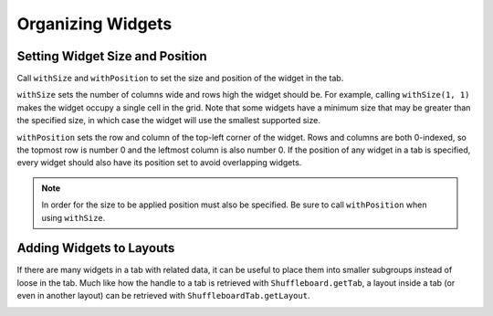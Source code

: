 Organizing Widgets
==================

Setting Widget Size and Position
--------------------------------

Call ``withSize`` and ``withPosition`` to set the size and position of the widget in the tab.

``withSize`` sets the number of columns wide and rows high the widget should be. For example, calling ``withSize(1, 1)`` makes the widget occupy a single cell in the grid. Note that some widgets have a minimum size that may be greater than the specified size, in which case the widget will use the smallest supported size.

``withPosition`` sets the row and column of the top-left corner of the widget. Rows and columns are both 0-indexed, so the topmost row is number 0 and the leftmost column is also number 0. If the position of any widget in a tab is specified, every widget should also have its position set to avoid overlapping widgets.

.. note:: In order for the size to be applied position must also be specified. Be sure to call ``withPosition`` when using ``withSize``.

.. tabs::

   .. code-tab:: java

      Shuffleboard.getTab("Pre-round")
        .add("Auto Mode", autoModeChooser)
        .withSize(2, 1) // make the widget 2x1
        .withPosition(0, 0); // place it in the top-left corner

   .. code-tab:: cpp

      frc::Shuffleboard::GetTab("Pre-round")
        .Add("Auto Mode", autoModeChooser)
        .WithSize(2, 1)
        .WithPosition(0,0);

Adding Widgets to Layouts
-------------------------

If there are many widgets in a tab with related data, it can be useful to place them into smaller subgroups instead of loose in the tab. Much like how the handle to a tab is retrieved with ``Shuffleboard.getTab``, a layout inside a tab (or even in another layout) can be retrieved with ``ShuffleboardTab.getLayout``.

.. tabs::

   .. code-tab:: java

      ShuffleboardLayout elevatorCommands = Shuffleboard.getTab("Commands")
        .getLayout("Elevator", BuiltInLayouts.kList)
        .withSize(2, 2)
        .withPosition(0, 0)
        .withProperties(Map.of("Label position", "HIDDEN")); // hide labels for commands

      elevatorCommands.add(new ElevatorDownCommand());
      elevatorCommands.add(new ElevatorUpCommand());
      // Similarly for the claw commands

   .. code-tab:: cpp

      wpi::StringMap<std::shared_ptr<nt::Value>> properties{
        std::make_pair("Label position", nt::Value::MakeString("HIDDEN"))
      };

      frc::ShuffleboardLayout& elevatorCommands = frc::Shuffleboard::GetTab("Commands")
        .GetLayout("Elevator", frc::BuiltInLayouts::kList)
        .WithSize(2, 2)
        .WithPosition(0, 0)
        .WithProperties(properties);

      ElevatorDownCommand* elevatorDown = new ElevatorDownCommand();
      ElevatorUpCommand* elevatorUp = new ElevatorUpCommand();

      elevatorCommands.Add("Elevator Down", elevatorDown);
      elevatorCommands.Add("Elevator Up", elevatorUp);

.. image:: images/organizing-widgets-1.png
